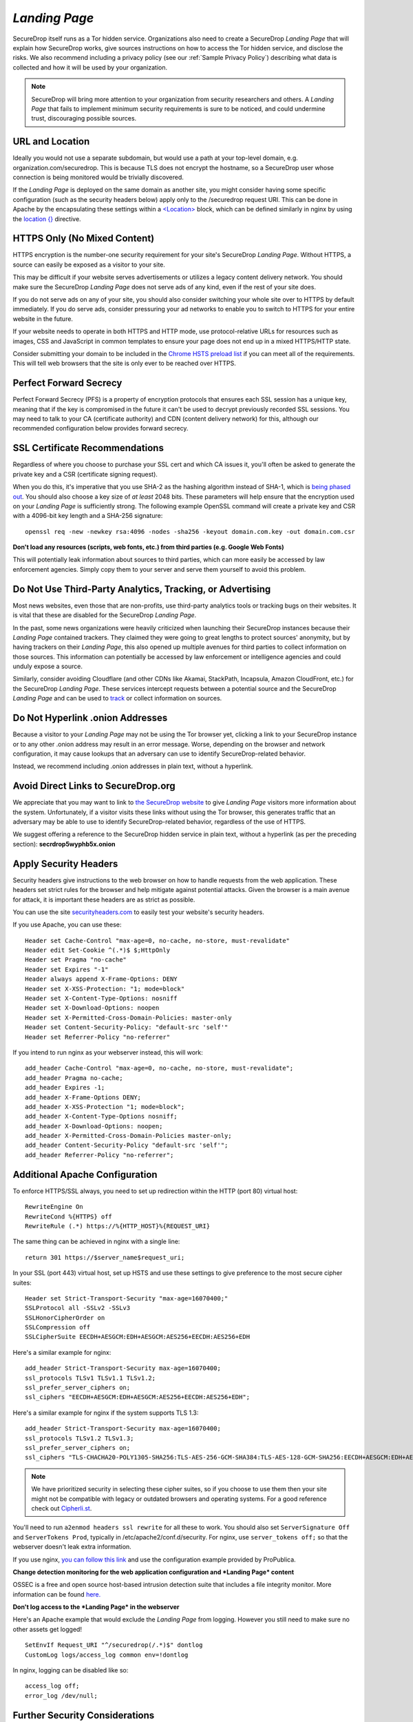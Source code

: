 .. _Landing Page:

*Landing Page*
==============

SecureDrop itself runs as a Tor hidden service. Organizations also need to
create a SecureDrop *Landing Page* that will explain how SecureDrop works, give
sources instructions on how to access the Tor hidden service, and disclose the
risks. We also recommend including a privacy policy (see our :ref:`Sample
Privacy Policy`) describing what data is collected and how it will be used by
your organization.

.. note:: SecureDrop will bring more attention to your organization from
          security researchers and others. A *Landing Page* that fails to
          implement minimum security requirements is sure to be noticed, and
          could undermine trust, discouraging possible sources.

URL and Location
----------------

Ideally you would not use a separate subdomain, but would use a path at
your top-level domain, e.g. organization.com/securedrop. This is because
TLS does not encrypt the hostname, so a SecureDrop user whose connection
is being monitored would be trivially discovered.

If the *Landing Page* is deployed on the same domain as another site, you
might consider having some specific configuration (such as the security
headers below) apply only to the /securedrop request URI. This can be done
in Apache by the encapsulating these settings within a
`<Location> <https://httpd.apache.org/docs/2.4/mod/core.html#location>`__
block, which can be defined similarly in nginx by using the
`location {} <http://nginx.org/en/docs/http/ngx_http_core_module.html#location>`__
directive.

HTTPS Only (No Mixed Content)
-----------------------------

HTTPS encryption is the number-one security requirement for your site's
SecureDrop *Landing Page*. Without HTTPS, a source can easily be exposed as a
visitor to your site.

This may be difficult if your website serves advertisements or utilizes
a legacy content delivery network. You should make sure the SecureDrop
*Landing Page* does not serve ads of any kind, even if the rest of your
site does.

If you do not serve ads on any of your site, you should also consider
switching your whole site over to HTTPS by default immediately. If you
do serve ads, consider pressuring your ad networks to enable you to
switch to HTTPS for your entire website in the future.

If your website needs to operate in both HTTPS and HTTP mode, use
protocol-relative URLs for resources such as images, CSS and JavaScript
in common templates to ensure your page does not end up in a mixed
HTTPS/HTTP state.

Consider submitting your domain to be included in the `Chrome HSTS
preload list <https://hstspreload.appspot.com/>`__ if you can meet all
of the requirements. This will tell web browsers that the site is only
ever to be reached over HTTPS.

Perfect Forward Secrecy
-----------------------

Perfect Forward Secrecy (PFS) is a property of encryption protocols that
ensures each SSL session has a unique key, meaning that if the key is
compromised in the future it can't be used to decrypt previously
recorded SSL sessions. You may need to talk to your CA (certificate
authority) and CDN (content delivery network) for this, although our
recommended configuration below provides forward secrecy.

SSL Certificate Recommendations
-------------------------------

Regardless of where you choose to purchase your SSL cert and which CA
issues it, you'll often be asked to generate the private key and a CSR
(certificate signing request).

When you do this, it's imperative that you use SHA-2 as the hashing
algorithm instead of SHA-1, which is `being phased
out <http://googleonlinesecurity.blogspot.com/2014/09/gradually-sunsetting-sha-1.html>`__.
You should also choose a key size of *at least* 2048 bits. These
parameters will help ensure that the encryption used on your *Landing
Page* is sufficiently strong. The following example OpenSSL command will
create a private key and CSR with a 4096-bit key length and a SHA-256
signature:

::

    openssl req -new -newkey rsa:4096 -nodes -sha256 -keyout domain.com.key -out domain.com.csr

**Don't load any resources (scripts, web fonts, etc.) from third parties
(e.g. Google Web Fonts)**

This will potentially leak information about sources to third parties,
which can more easily be accessed by law enforcement agencies. Simply
copy them to your server and serve them yourself to avoid this problem.

Do Not Use Third-Party Analytics, Tracking, or Advertising
----------------------------------------------------------

Most news websites, even those that are non-profits, use third-party analytics
tools or tracking bugs on their websites. It is vital that these are disabled
for the SecureDrop *Landing Page*.

In the past, some news organizations were heavily criticized when launching
their SecureDrop instances because their *Landing Page* contained
trackers. They claimed they were going to great lengths to protect
sources' anonymity, but by having trackers on their *Landing Page*, this also
opened up multiple avenues for third parties to collect information on
those sources. This information can potentially be accessed by law
enforcement or intelligence agencies and could unduly expose a source.

Similarly, consider avoiding Cloudflare (and other CDNs like Akamai, StackPath,
Incapsula, Amazon CloudFront, etc.) for the SecureDrop *Landing Page*. These
services intercept requests between a potential source and the SecureDrop
*Landing Page* and can be used to `track`_ or collect information on sources.

.. _`track`: https://github.com/Synzvato/decentraleyes/wiki/Frequently-Asked-Questions

Do Not Hyperlink .onion Addresses
---------------------------------
Because a visitor to your *Landing Page* may not be using the Tor browser yet,
clicking a link to your SecureDrop instance or to any other .onion address may
result in an error message. Worse, depending on the browser and network
configuration, it may cause lookups that an adversary can use to identify
SecureDrop-related behavior.

Instead, we recommend including .onion addresses in plain text, without a
hyperlink.

Avoid Direct Links to SecureDrop.org
------------------------------------

We appreciate that you may want to link to `the SecureDrop website <https://securedrop.org/>`__
to give *Landing Page* visitors more information about the system. Unfortunately,
if a visitor visits these links without using the Tor browser, this generates
traffic that an adversary may be able to use to identify SecureDrop-related
behavior, regardless of the use of HTTPS.

We suggest offering a reference to the SecureDrop hidden service in
plain text, without a hyperlink (as per the preceding section):
**secrdrop5wyphb5x.onion**

Apply Security Headers
----------------------

Security headers give instructions to the web browser on how to handle
requests from the web application. These headers set strict rules for
the browser and help mitigate against potential attacks. Given the
browser is a main avenue for attack, it is important these headers are
as strict as possible.

You can use the site
`securityheaders.com <https://securityheaders.com>`__ to easily test
your website's security headers.

If you use Apache, you can use these:

::

    Header set Cache-Control "max-age=0, no-cache, no-store, must-revalidate"
    Header edit Set-Cookie ^(.*)$ $;HttpOnly
    Header set Pragma "no-cache"
    Header set Expires "-1"
    Header always append X-Frame-Options: DENY
    Header set X-XSS-Protection: "1; mode=block"
    Header set X-Content-Type-Options: nosniff
    Header set X-Download-Options: noopen
    Header set X-Permitted-Cross-Domain-Policies: master-only
    Header set Content-Security-Policy: "default-src 'self'"
    Header set Referrer-Policy "no-referrer"

If you intend to run nginx as your webserver instead, this will work:

::

    add_header Cache-Control "max-age=0, no-cache, no-store, must-revalidate";
    add_header Pragma no-cache;
    add_header Expires -1;
    add_header X-Frame-Options DENY;
    add_header X-XSS-Protection "1; mode=block";
    add_header X-Content-Type-Options nosniff;
    add_header X-Download-Options: noopen;
    add_header X-Permitted-Cross-Domain-Policies master-only;
    add_header Content-Security-Policy "default-src 'self'";
    add_header Referrer-Policy "no-referrer";


Additional Apache Configuration
-------------------------------

To enforce HTTPS/SSL always, you need to set up redirection within the
HTTP (port 80) virtual host:

::

    RewriteEngine On
    RewriteCond %{HTTPS} off
    RewriteRule (.*) https://%{HTTP_HOST}%{REQUEST_URI}

The same thing can be achieved in nginx with a single line:

::

    return 301 https://$server_name$request_uri;

In your SSL (port 443) virtual host, set up HSTS and use these settings
to give preference to the most secure cipher suites:

::

    Header set Strict-Transport-Security "max-age=16070400;"
    SSLProtocol all -SSLv2 -SSLv3
    SSLHonorCipherOrder on
    SSLCompression off
    SSLCipherSuite EECDH+AESGCM:EDH+AESGCM:AES256+EECDH:AES256+EDH

Here's a similar example for nginx:

::

    add_header Strict-Transport-Security max-age=16070400;
    ssl_protocols TLSv1 TLSv1.1 TLSv1.2;
    ssl_prefer_server_ciphers on;
    ssl_ciphers "EECDH+AESGCM:EDH+AESGCM:AES256+EECDH:AES256+EDH";

Here's a similar example for nginx if the system supports TLS 1.3:

::

    add_header Strict-Transport-Security max-age=16070400;
    ssl_protocols TLSv1.2 TLSv1.3;
    ssl_prefer_server_ciphers on;
    ssl_ciphers "TLS-CHACHA20-POLY1305-SHA256:TLS-AES-256-GCM-SHA384:TLS-AES-128-GCM-SHA256:EECDH+AESGCM:EDH+AESGCM:AES256+EECDH:AES256+EDH";

.. note:: We have prioritized security in selecting these cipher suites, so if
          you choose to use them then your site might not be compatible with
          legacy or outdated browsers and operating systems. For a good
          reference check out `Cipherli.st <https://cipherli.st/>`__.

You'll need to run ``a2enmod headers ssl rewrite`` for all these to
work. You should also set ``ServerSignature Off`` and
``ServerTokens Prod``, typically in /etc/apache2/conf.d/security. For nginx,
use ``server_tokens off;`` so that the webserver doesn't leak extra information.

If you use nginx, `you can follow this
link <https://gist.github.com/mtigas/8601685>`__ and use the
configuration example provided by ProPublica.

**Change detection monitoring for the web application configuration and
*Landing Page* content**

OSSEC is a free and open source host-based intrusion detection suite
that includes a file integrity monitor. More information can be found
`here. <https://ossec.github.io/>`__

**Don't log access to the *Landing Page* in the webserver**

Here's an Apache example that would exclude the *Landing Page* from
logging. However you still need to make sure no other assets get logged!

::

    SetEnvIf Request_URI "^/securedrop(/.*)$" dontlog
    CustomLog logs/access_log common env=!dontlog

In nginx, logging can be disabled like so:

::

    access_log off;
    error_log /dev/null;

Further Security Considerations
-------------------------------

To guard your *Landing Page* against being modified by an attacker and
directing sources to a rogue SecureDrop instance, you will need good
security practices applying to the machine where it is hosted. Whether
it's a VPS in the cloud or dedicated server in your office, you should
consider the following:

-  Brute force login protection (see `fail2ban`_ or `sshguard`_)
-  Disable root SSH login
-  Use SSH keys instead of passwords
-  Use long, random and complex passwords
-  Firewall rules to restrict accessible ports (see iptables or ufw)
-  AppArmor, grsecurity, SELINUX, modsecurity
-  Intrusion and/or integrity monitoring (see Logwatch, OSSEC, Snort,
   rkhunter, chkrootkit)
-  Downtime alerts (Nagios or Pingdom)
-  Two-factor authentication (see libpam-google-authenticator,
   libpam-yubico)

It's preferable for the *Landing Page* to have its own segmented
environment instead of hosting it alongside other sites running
potentially vulnerable software or content management systems. Check
that user and group file permissions are locked down and that modules or
gateway interfaces for dynamic scripting languages are not enabled. You
don't want any unnecessary code or services running as this increases
the attack surface.

.. _`fail2ban` : https://github.com/fail2ban/fail2ban
.. _`sshguard` : https://www.sshguard.net/

*Landing Page* Content Suggestions
----------------------------------

The content below presents sample text for the SecureDrop component of a news 
organization’s tips page. It does not account for any specific legal 
or organizational needs, but should provide guidance for any outlet getting 
started on crafting *Landing Page* language. Any tweaks to the sample content 
should be left to the legal and editorial discretion of the individual outlet, 
and should be viewed as essential to upholding source protection and transparency.

----

**What is SecureDrop?**

SecureDrop is an anonymity tool for journalists and whistleblowers. As a source, 
you can use our SecureDrop installation to anonymously submit documents to our 
organization. Our journalists use SecureDrop to receive source materials and 
securely communicate with anonymous contacts.

**What should I know before submitting material through SecureDrop?**

To protect your anonymity when using SecureDrop, it is essential that you do 
not use a network or device that can easily be traced back to your real 
identity. Instead, use public wifi networks and devices you control.

- Do NOT access SecureDrop on your employer’s network.

- Do NOT access SecureDrop using your employer’s hardware. 

- Do NOT access SecureDrop on your home network. 

- DO access SecureDrop on a network not associated with you, like the wifi at a library or cafe.

**Got it. How can I submit files and messages through SecureDrop?**

Once you are connected to a public network at a cafe or library, download 
and install the `Tor Browser <https://www.torproject.org/projects/torbrowser>`_. 

Launch the Tor Browser. Visit our organization’s unique SecureDrop URL at 
**http://our-unique-URL.onion/**. 
Follow the instructions you find on our source page to 
send us materials and messages.

When you make your first submission, you will receive a unique codename. 
Memorize it. If you write it down, be sure to destroy the copy as soon as 
you’ve committed it to memory. Use your codename to sign back in to 
our source page, check for responses from our journalists, and upload 
additional materials.

**As a source, what else should I know?**

No tool can absolutely guarantee your security or anonymity. 
The best way to protect your privacy and anonymity as a source 
is to adhere to best practices.

You can use a separate computer you’ve designated specifically to handle 
the submission process. 
Or, you can use an alternate operating system like Tails, 
which boots from a USB stick and erases your activity at the end of every session.

A file contains valuable `metadata <https://ssd.eff.org/en/module/why-metadata-matters>`_ about its source — when it was created 
and downloaded, what machine was involved, the machine’s owner, etc.
You can scrub metadata from some files prior to submission using the Metadata 
Anonymization Toolkit featured in Tails.

Your online behavior can be extremely revealing. 
Regularly monitoring our publication’s social media or website can potentially 
flag you as a source. Take great care to think about what your online behavior 
might reveal, and consider using Tor Browser to mitigate such monitoring.

Our organization retains strict access control over our SecureDrop project. 
A select few journalists within our organization will have access to 
SecureDrop submissions. We control the servers that store your submissions, 
so no third party has direct access to the metadata or content of what you send us.

Do not discuss leaking or whistleblowing, even with trusted contacts. 
